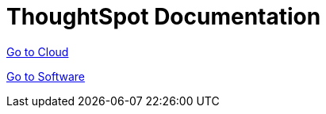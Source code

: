 = ThoughtSpot Documentation
:page-layout: home

https://cloud-docs.thoughtspot.com[Go to Cloud]

https://docs-thoughtspot-com.netlify.app/software/latest/[Go to Software]
